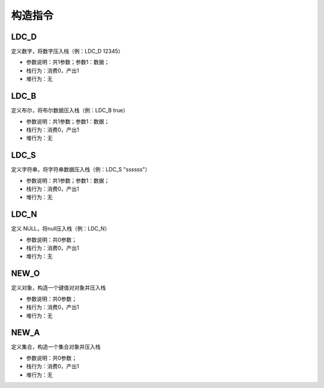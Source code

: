 构造指令
------------------------------------
LDC_D
'''''''
定义数字，将数字压入栈（例：LDC_D 12345）

* 参数说明：共1参数；参数1：数据；
* 栈行为：消费0，产出1
* 堆行为：无

.. code-block:: text
    :linenos:

    代码：return 134
    指令：
      #00  LDC_D     134
      #01  RETURN    0

LDC_B
'''''''
定义布尔，将布尔数据压入栈（例：LDC_B true）

* 参数说明：共1参数；参数1：数据；
* 栈行为：消费0，产出1
* 堆行为：无

.. code-block:: text
    :linenos:

    代码：return true
    指令：
      #00  LDC_B     true
      #01  RETURN    0

LDC_S
'''''''
定义字符串，将字符串数据压入栈（例：LDC_S "ssssss"）

* 参数说明：共1参数；参数1：数据；
* 栈行为：消费0，产出1
* 堆行为：无

.. code-block:: text
    :linenos:

    代码：return "ssss"
    指令：
      #00  LDC_S     ssss
      #01  RETURN    0

LDC_N
'''''''
定义 NULL，将null压入栈（例：LDC_N）

* 参数说明：共0参数；
* 栈行为：消费0，产出1
* 堆行为：无

.. code-block:: text
    :linenos:

    代码：return null
    指令：
      #00  LDC_N
      #01  RETURN    0

NEW_O
'''''''
定义对象，构造一个键值对对象并压入栈

* 参数说明：共0参数；
* 栈行为：消费0，产出1
* 堆行为：无

.. code-block:: text
    :linenos:

    代码1：return {}
    指令1：
      #00  NEW_O
      #01  RETURN    0

.. code-block:: text
    :linenos:

    代码2：return {'field_1':'f1','field_2':'f2'}
    指令2：
      #0  NEW_O
      ...(部分略)...
      #5  RETURN    0

NEW_A
'''''''
定义集合，构造一个集合对象并压入栈

* 参数说明：共0参数；
* 栈行为：消费0，产出1
* 堆行为：无

.. code-block:: text
    :linenos:

    代码1：return []
    指令1：
      #00  NEW_A
      #01  RETURN    0

.. code-block:: text
    :linenos:

    代码2：return [1,2,3]
    指令2：
      #0  NEW_A
      ...(部分略)...
      #7  RETURN    0
